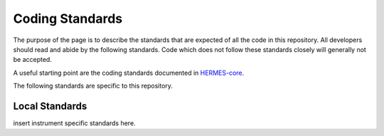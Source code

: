 .. _coding-standards:

****************
Coding Standards
****************

The purpose of the page is to describe the standards that are expected of all the code in this repository.
All developers should read and abide by the following standards.
Code which does not follow these standards closely will generally not be accepted.

A useful starting point are the coding standards documented in `HERMES-core <https://hermes-core.readthedocs.io/en/latest/dev-guide/code_standards.html>`_.

The following standards are specific to this repository.


Local Standards
===============

insert instrument specific standards here.